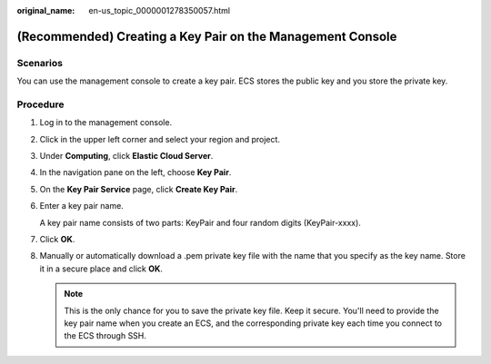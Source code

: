 :original_name: en-us_topic_0000001278350057.html

.. _en-us_topic_0000001278350057:

(Recommended) Creating a Key Pair on the Management Console
===========================================================

Scenarios
---------

You can use the management console to create a key pair. ECS stores the public key and you store the private key.

Procedure
---------

#. Log in to the management console.

#. Click |image1| in the upper left corner and select your region and project.

#. Under **Computing**, click **Elastic Cloud Server**.

#. In the navigation pane on the left, choose **Key Pair**.

#. On the **Key Pair Service** page, click **Create Key Pair**.

#. Enter a key pair name.

   A key pair name consists of two parts: KeyPair and four random digits (KeyPair-xxxx).

#. Click **OK**.

#. Manually or automatically download a .pem private key file with the name that you specify as the key name. Store it in a secure place and click **OK**.

   .. note::

      This is the only chance for you to save the private key file. Keep it secure. You'll need to provide the key pair name when you create an ECS, and the corresponding private key each time you connect to the ECS through SSH.

.. |image1| image:: /_static/images/en-us_image_0000001234668870.png
